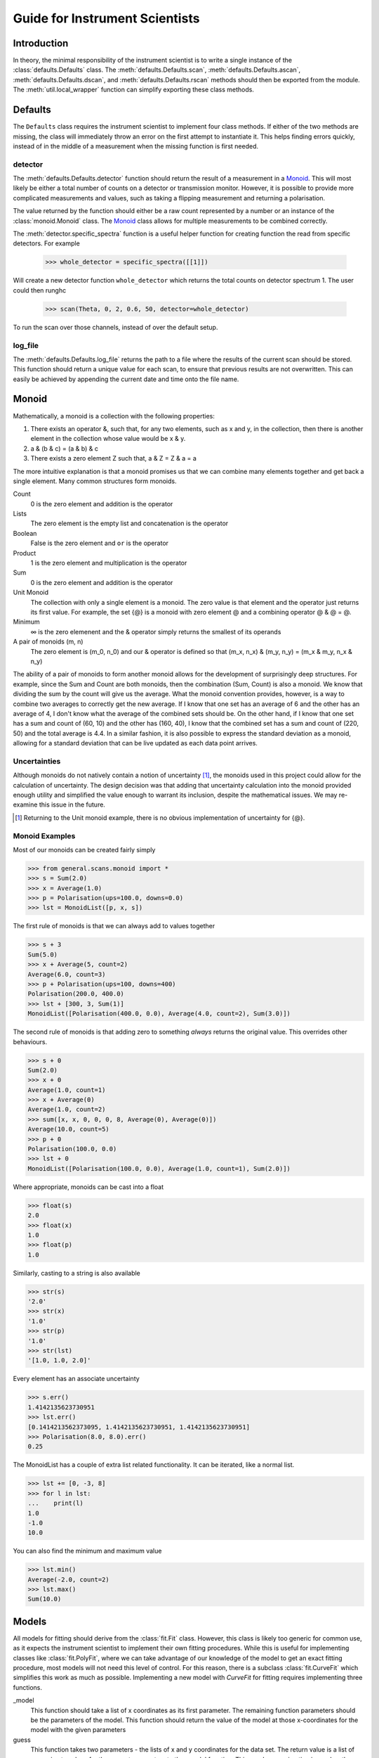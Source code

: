 Guide for Instrument Scientists
*******************************

.. highlight:: python
   :linenothreshold: 20

.. comment
     >>> import os, sys
     >>> sys.path.insert(0, os.getcwd())
     >>> import matplotlib
     >>> # matplotlib.use("Agg")
     >>> ();from instrument.larmor import *;()  # doctest:+ELLIPSIS
     (...)
     >>> from general.scans.motion import populate
     >>> populate()

Introduction
============

.. py:currentmodule:: general.scans

In theory, the minimal responsibility of the instrument scientist is
to write a single instance of the :class:`defaults.Defaults`
class.  The :meth:`defaults.Defaults.scan`,
:meth:`defaults.Defaults.ascan`,
:meth:`defaults.Defaults.dscan`, and
:meth:`defaults.Defaults.rscan` methods should then be exported
from the module.  The :meth:`util.local_wrapper` function can
simplify exporting these class methods.

Defaults
========

The ``Defaults`` class requires the instrument scientist to implement
four class methods.  If either of the two methods are missing, the class
will immediately throw an error on the first attempt to instantiate
it.  This helps finding errors quickly, instead of in the middle of a
measurement when the missing function is first needed.

detector
--------

The :meth:`defaults.Defaults.detector` function should return
the result of a measurement in a Monoid_.  This will most likely be
either a total number of counts on a detector or transmission monitor.
However, it is possible to provide more complicated measurements and
values, such as taking a flipping measurement and returning a
polarisation.

The value returned by the function should either be a raw count
represented by a number or an instance of the
:class:`monoid.Monoid` class.  The Monoid_ class allows for
multiple measurements to be combined correctly.

The :meth:`detector.specific_spectra` function is a
useful helper function for creating function the read from specific detectors.  For example

    >>> whole_detector = specific_spectra([[1]])

Will create a new detector function ``whole_detector`` which returns
the total counts on detector spectrum 1.  The user could then runghc

    >>> scan(Theta, 0, 2, 0.6, 50, detector=whole_detector)

To run the scan over those channels, instead of over the default setup.

log_file
--------

The :meth:`defaults.Defaults.log_file` returns the path to a
file where the results of the current scan should be stored.  This
function should return a unique value for each scan, to ensure that
previous results are not overwritten.  This can easily be achieved by
appending the current date and time onto the file name.

Monoid
======

Mathematically, a monoid is a collection with the following properties:

1) There exists an operator &, such that, for any two elements, such
   as x and y, in the collection, then there is another element in the
   collection whose value would be x & y.
2) a & (b & c) = (a & b) & c
3) There exists a zero element Z such that, a & Z = Z & a = a

The more intuitive explanation is that a monoid promises us that we
can combine many elements together and get back a single element.  Many common structures form monoids.

Count
  0 is the zero element and addition is the operator
Lists
  The zero element is the empty list and concatenation is the operator
Boolean
  False is the zero element and ``or`` is the operator
Product
  1 is the zero element and multiplication is the operator
Sum
  0 is the zero element and addition is the operator
Unit Monoid
  The collection with only a single element is a monoid.  The zero
  value is that element and the operator just returns its first
  value.  For example, the set {@} is a monoid with zero element
  @ and a combining operator @ & @ = @.
Minimum
  ∞ is the zero elemenent and the & operator simply returns the smallest of its operands
A pair of monoids (m, n)
  The zero element is (m_0, n_0) and our & operator is defined so that (m_x, n_x) & (m_y, n_y) = (m_x & m_y, n_x & n_y)

The ability of a pair of monoids to form another monoid allows for the
development of surprisingly deep structures.
For example, since the Sum and Count are both
monoids, then the combination (Sum, Count) is also a monoid.  We know
that dividing the sum by the count will give us the average.  What the
monoid convention provides, however, is a way to combine two averages
to correctly get the new average.  If I know that one set has an
average of 6 and the other has an average of 4, I don't know what the
average of the combined sets should be.  On the other hand, if I know
that one set has a sum and count of (60, 10) and the other has (160,
40), I know that the combined set has a sum and count of (220, 50) and
the total average is 4.4.  In a similar fashion, it is also possible
to express the standard deviation as a monoid, allowing for a standard
deviation that can be live updated as each data point arrives.

Uncertainties
-------------

Although monoids do not natively contain a notion of uncertainty [#]_,
the monoids used in this project could allow for the calculation of
uncertainty.  The design decision was that
adding that uncertainty calculation into the monoid provided enough
utility and simplified the value enough to warrant its inclusion,
despite the mathematical issues.  We may re-examine this issue in the future.

.. [#] Returning to the Unit monoid example, there is no obvious
       implementation of uncertainty for {@}.

Monoid Examples
---------------

Most of our monoids can be created fairly simply

>>> from general.scans.monoid import *
>>> s = Sum(2.0)
>>> x = Average(1.0)
>>> p = Polarisation(ups=100.0, downs=0.0)
>>> lst = MonoidList([p, x, s])

The first rule of monoids is that we can always add to values together

>>> s + 3
Sum(5.0)
>>> x + Average(5, count=2)
Average(6.0, count=3)
>>> p + Polarisation(ups=100, downs=400)
Polarisation(200.0, 400.0)
>>> lst + [300, 3, Sum(1)]
MonoidList([Polarisation(400.0, 0.0), Average(4.0, count=2), Sum(3.0)])

The second rule of monoids is that adding zero to something *always*
returns the original value.  This overrides other behaviours.

>>> s + 0
Sum(2.0)
>>> x + 0
Average(1.0, count=1)
>>> x + Average(0)
Average(1.0, count=2)
>>> sum([x, x, 0, 0, 0, 8, Average(0), Average(0)])
Average(10.0, count=5)
>>> p + 0
Polarisation(100.0, 0.0)
>>> lst + 0
MonoidList([Polarisation(100.0, 0.0), Average(1.0, count=1), Sum(2.0)])

Where appropriate, monoids can be cast into a float

>>> float(s)
2.0
>>> float(x)
1.0
>>> float(p)
1.0

Similarly, casting to a string is also available

>>> str(s)
'2.0'
>>> str(x)
'1.0'
>>> str(p)
'1.0'
>>> str(lst)
'[1.0, 1.0, 2.0]'

Every element has an associate uncertainty

>>> s.err()
1.4142135623730951
>>> lst.err()
[0.1414213562373095, 1.4142135623730951, 1.4142135623730951]
>>> Polarisation(8.0, 8.0).err()
0.25

The MonoidList has a couple of extra list related functionality.  It
can be iterated, like a normal list.

>>> lst += [0, -3, 8]
>>> for l in lst:
...    print(l)
1.0
-1.0
10.0

You can also find the minimum and maximum value

>>> lst.min()
Average(-2.0, count=2)
>>> lst.max()
Sum(10.0)


Models
======

All models for fitting should derive from the :class:`fit.Fit`
class.  However, this class is likely too generic for common use, as
it expects the instrument scientist to implement their own fitting
procedures.  While this is useful for implementing classes like
:class:`fit.PolyFit`, where we can take advantage of our
knowledge of the model to get an exact fitting procedure, most models
will not need this level of control.  For this reason, there is a
subclass :class:`fit.CurveFit` which simplifies this work as
much as possible.  Implementing a new model with `CurveFit` for fitting
requires implementing three functions.

_model
  This function should take a list of x coordinates as its first
  parameter.  The remaining function parameters should be the
  parameters of the model.  This function should return the value of
  the model at those x-coordinates for the model with the given parameters

guess
  This function takes two parameters - the lists of x and y
  coordinates for the data set.  The return value is a list of
  approximate values for the correct parameters to the _model
  function.  This rough approximation is used as the starting point
  for the fitting procedure.

readable
  This function operates on a list of parameters values like the kind
  returned by ``guess``.  It returns a dictionary with each parameter
  given a human readable name.  The purpose is to make it easier for
  users to understand the results of the fit.
